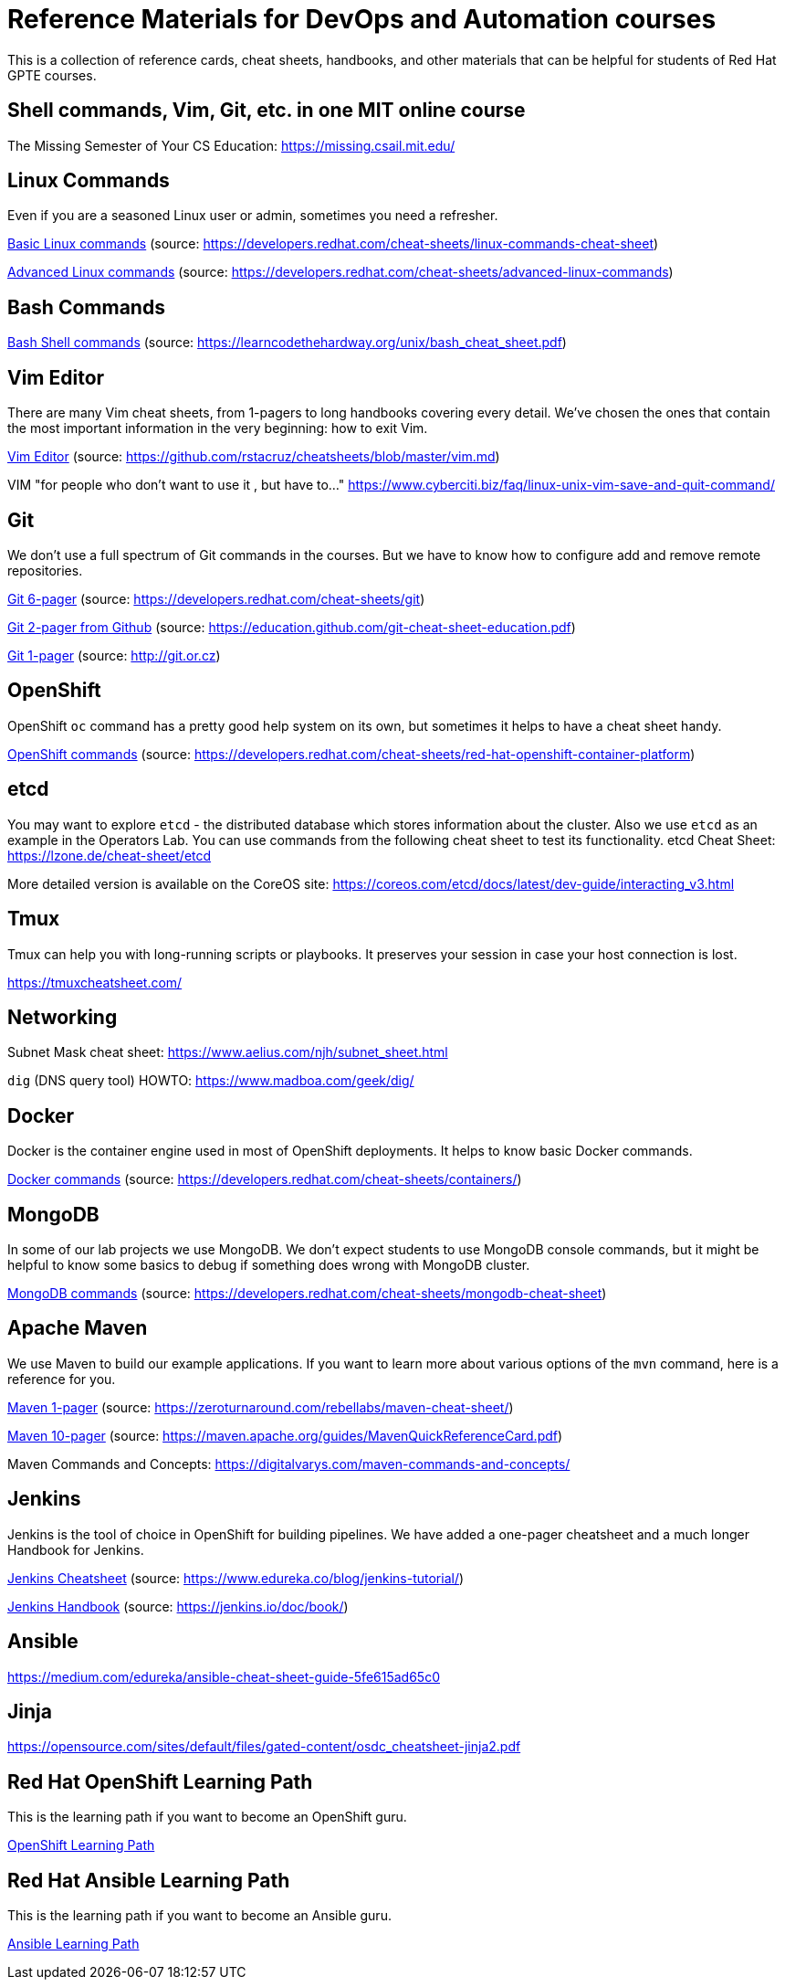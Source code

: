 = Reference Materials for DevOps and Automation courses

This is a collection of reference cards, cheat sheets, handbooks, and other materials
that can be helpful for students of Red Hat GPTE courses.

== Shell commands, Vim, Git, etc. in one MIT online course

The Missing Semester of Your CS Education: https://missing.csail.mit.edu/

== Linux Commands

Even if you are a seasoned Linux user or admin, sometimes you need a refresher.

https://github.com/redhat-gpte-devopsautomation/reference/blob/master/linux_cheatsheet_bw.pdf[Basic Linux commands] (source: https://developers.redhat.com/cheat-sheets/linux-commands-cheat-sheet)

https://github.com/redhat-gpte-devopsautomation/reference/blob/master/rheladvancedlinux_cheat_sheet_r3v1.pdf[Advanced Linux commands] (source: https://developers.redhat.com/cheat-sheets/advanced-linux-commands)

== Bash Commands

https://github.com/redhat-gpte-devopsautomation/reference/blob/master/bash_cheat_sheet.pdf[Bash Shell commands] (source: https://learncodethehardway.org/unix/bash_cheat_sheet.pdf)

== Vim Editor

There are many Vim cheat sheets, from 1-pagers to long handbooks covering every detail. 
We've chosen the ones that contain the most important information in the very beginning:
how to exit Vim.

https://github.com/redhat-gpte-devopsautomation/reference/blob/master/Vim%20cheatsheet.pdf[Vim Editor] (source: https://github.com/rstacruz/cheatsheets/blob/master/vim.md)

VIM "for people who don't want to use it , but have to..." https://www.cyberciti.biz/faq/linux-unix-vim-save-and-quit-command/

== Git

We don't use a full spectrum of Git commands in the courses.
But we have to know how to configure add and remove remote repositories.

https://github.com/redhat-gpte-devopsautomation/reference/blob/master/git_cheatsheet_r2v1.pdf[Git 6-pager] (source: https://developers.redhat.com/cheat-sheets/git)

https://github.com/redhat-gpte-devopsautomation/reference/blob/master/git-cheat-sheet-education.pdf[Git 2-pager from Github] (source: https://education.github.com/git-cheat-sheet-education.pdf)

https://github.com/redhat-gpte-devopsautomation/reference/blob/master/git-cheat-sheet.pdf[Git 1-pager] (source: http://git.or.cz)

== OpenShift

OpenShift `oc` command has a pretty good help system on its own, but sometimes it helps to have a cheat sheet handy.

https://github.com/redhat-gpte-devopsautomation/reference/blob/master/openshift_cheat_sheet_r5v1.pdf[OpenShift commands] (source: https://developers.redhat.com/cheat-sheets/red-hat-openshift-container-platform)

== etcd

You may want to explore `etcd` - the distributed database which stores information about the cluster.
Also we use `etcd` as an example in the Operators Lab.
You can use commands from the following cheat sheet to test its functionality.
etcd Cheat Sheet: https://lzone.de/cheat-sheet/etcd

More detailed version is available on the CoreOS site: https://coreos.com/etcd/docs/latest/dev-guide/interacting_v3.html


== Tmux

Tmux can help you with long-running scripts or playbooks.
It preserves your session in case your host connection is lost.

https://tmuxcheatsheet.com/

== Networking

Subnet Mask cheat sheet: https://www.aelius.com/njh/subnet_sheet.html

`dig` (DNS query tool) HOWTO: https://www.madboa.com/geek/dig/

== Docker

Docker is the container engine used in most of OpenShift deployments. 
It helps to know basic Docker commands.

https://github.com/redhat-gpte-devopsautomation/reference/blob/master/docker_cheatsheet_r4v2.pdf[Docker commands] (source: https://developers.redhat.com/cheat-sheets/containers/)

== MongoDB

In some of our lab projects we use MongoDB.
We don't expect students to use MongoDB console commands, but it might be helpful to know some basics to debug if something does wrong with MongoDB cluster.

https://github.com/redhat-gpte-devopsautomation/reference/blob/master/MongoDB_Shell_Cheat_Sheet.pdf[MongoDB commands] (source: https://developers.redhat.com/cheat-sheets/mongodb-cheat-sheet)

== Apache Maven

We use Maven to build our example applications.
If you want to learn more about various options of the `mvn` command, here is a reference for you.

https://github.com/redhat-gpte-devopsautomation/reference/blob/master/Maven-cheat-sheet.pdf[Maven 1-pager] (source: https://zeroturnaround.com/rebellabs/maven-cheat-sheet/)

https://github.com/redhat-gpte-devopsautomation/reference/blob/master/MavenQuickReferenceCard.pdf[Maven 10-pager] (source: https://maven.apache.org/guides/MavenQuickReferenceCard.pdf)

Maven Commands and Concepts: https://digitalvarys.com/maven-commands-and-concepts/

== Jenkins

Jenkins is the tool of choice in OpenShift for building pipelines.
We have added a one-pager cheatsheet and a much longer Handbook for Jenkins.

https://github.com/redhat-gpte-devopsautomation/reference/blob/master/Jenkins-Cheat-Sheet-Edureka.pdf[Jenkins Cheatsheet] (source: https://www.edureka.co/blog/jenkins-tutorial/)

https://github.com/redhat-gpte-devopsautomation/reference/blob/master/jenkins-user-handbook.pdf[Jenkins Handbook] (source: https://jenkins.io/doc/book/)

== Ansible

https://medium.com/edureka/ansible-cheat-sheet-guide-5fe615ad65c0

== Jinja

https://opensource.com/sites/default/files/gated-content/osdc_cheatsheet-jinja2.pdf

== Red Hat OpenShift Learning Path

This is the learning path if you want to become an OpenShift guru.

https://github.com/redhat-gpte-devopsautomation/reference/blob/master/OpenShift%20Learning%20Path%20infographic.pdf[OpenShift Learning Path]

== Red Hat Ansible Learning Path

This is the learning path if you want to become an Ansible guru.

https://github.com/redhat-gpte-devopsautomation/reference/blob/master/Ansible%20Learning%20Path%20infographic.pdf[Ansible Learning Path]
